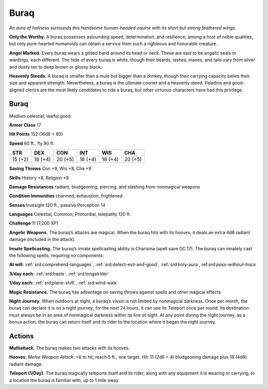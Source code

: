 
.. _tob:buraq:

Buraq
-----

*An aura of holiness surrounds this handsome human-headed
equine with its short but strong feathered wings.*

**Only the Worthy.** A buraq possesses astounding speed,
determination, and resilience, among a host of noble qualities,
but only pure-hearted humanoids can obtain a service from such
a righteous and honorable creature.

**Angel Marked.** Every buraq wears a gilded band around its
head or neck. These are said to be angelic seals or wardings, each
different. The hide of every buraq is white, though their beards,
lashes, manes, and tails vary from silver and dusty tan to deep
brown or glossy black.

**Heavenly Steeds.** A buraq is smaller than a mule but bigger
than a donkey, though their carrying capacity belies their size
and apparent strength. Nevertheless, a buraq is the ultimate
courier and a heavenly steed. Paladins and good-aligned clerics
are the most likely candidates to ride a buraq, but other virtuous
characters have had this privilege.

Buraq
~~~~~

Medium celestial, lawful good

**Armor Class** 17

**Hit Points** 152 (16d8 + 80)

**Speed** 60 ft., fly 90 ft.

+-----------+-----------+-----------+-----------+-----------+-----------+
| STR       | DEX       | CON       | INT       | WIS       | CHA       |
+===========+===========+===========+===========+===========+===========+
| 15 (+2)   | 18 (+4)   | 20 (+5)   | 18 (+4)   | 18 (+4)   | 20 (+5)   |
+-----------+-----------+-----------+-----------+-----------+-----------+

**Saving Throws** Con +9, Wis +8, Cha +9

**Skills** History +8, Religion +8

**Damage Resistances** radiant; bludgeoning, piercing, and
slashing from nonmagical weapons

**Condition Immunities** charmed, exhaustion, frightened

**Senses** truesight 120 ft., passive Perception 14

**Languages** Celestial, Common, Primordial, telepathy 120 ft.

**Challenge** 11 (7,200 XP)

**Angelic Weapons.** The buraq’s attacks are magical. When
the buraq hits with its hooves, it deals an extra 4d8 radiant
damage (included in the attack).

**Innate Spellcasting.** The buraq’s innate spellcasting ability is
Charisma (spell save DC 17). The buraq can innately cast the
following spells, requiring no components:

**At will:** :ref:`srd:comprehend-languages`, :ref:`srd:detect-evil-and-good`, :ref:`srd:holy-aura`,
ref:`srd:pass-without-trace`

**3/day each:** :ref:`srd:haste`, :ref:`srd:longstrider`

**1/day each:** :ref:`srd:plane-shift`, :ref:`srd:wind-walk`

**Magic Resistance.** The buraq has advantage on saving throws
against spells and other magical effects.

**Night Journey.** When outdoors at night, a buraq’s vision is not
limited by nonmagical darkness. Once per month, the buraq
can declare it is on a night journey; for the next 24 hours, it can
use its Teleport once per round. Its destination must always
be in an area of nonmagical darkness within its line of sight.
At any point during the night journey, as a bonus action, the
buraq can return itself and its rider to the location where it
began the night journey.

Actions
~~~~~~~

**Multiattack.** The buraq makes two attacks with its hooves.

**Hooves.** *Melee Weapon Attack:* +8 to hit, reach 5 ft., one target.
*Hit:* 11 (2d6 + 4) bludgeoning damage plus 18 (4d8) radiant
damage.

**Teleport (1/Day).** The buraq magically teleports itself and its
rider, along with any equipment it is wearing or carrying, to a
location the buraq is familiar with, up to 1 mile away.
